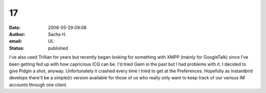 17
##
:date: 2008-05-29 09:08
:author: Sacha H.
:email: UL
:status: published

I've also used Trillian for years but recently began looking for something with XMPP (mainly for GoogleTalk) since I've been getting fed up with how capricious ICQ can be. I'd tried Gaim in the past but I had problems with it. I decided to give Pidgin a shot, anyway. Unfortunately it crashed every time I tried to get at the Preferences. Hopefully as Instantbird develops there'll be a simple(r) version available for those of us who really only want to keep track of our various IM accounts through one client.
